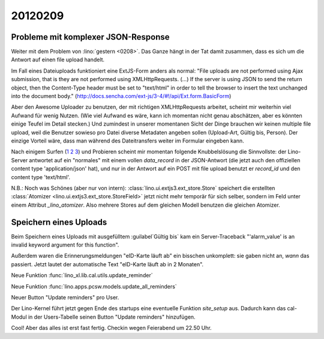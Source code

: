 20120209
========

Probleme mit komplexer JSON-Response
------------------------------------

Weiter mit dem Problem von :lino:`gestern <0208>`.
Das Ganze hängt in der Tat damit zusammen, 
dass es sich um die Antwort auf einen file upload handelt.

Im Fall eines Dateiuploads funktioniert eine ExtJS-Form anders als 
normal: "File uploads are not performed using Ajax submission, 
that is they are not performed using XMLHttpRequests. (...) 
If the server is using JSON to send the return object, then 
the Content-Type header must be set to "text/html" in order 
to tell the browser to insert the text unchanged into the 
document body." 
(http://docs.sencha.com/ext-js/3-4/#!/api/Ext.form.BasicForm)

Aber den Awesome Uploader zu benutzen, der mit richtigen XMLHttpRequests 
arbeitet, 
scheint mir weiterhin viel Aufwand für wenig Nutzen.
(Wie viel Aufwand es wäre, kann ich momentan nicht genau abschätzen, 
aber es könnten einige Teufel im Detail stecken.)
Und zumindest in unserer momentanen Sicht der Dinge brauchen wir keinen multiple 
file upload, weil die Benutzer sowieso pro Datei diverse Metadaten angeben sollen 
(Upload-Art, Gültig bis, Person).
Der einzige Vorteil wäre, dass man während des Dateitransfers 
weiter im Formular eingeben kann.

Nach einigem Surfen 
(`1 <http://loianegroner.com/2010/03/ajax-file-upload-with-extjs-and-spring-framework/>`_
`2 <http://dev.sencha.com/deploy/ext-4.0.0/examples/form/file-upload.html>`_
`3 <http://superdit.com/2010/07/17/extjs-basic-multiple-file-upload/>`_)
und Probieren scheint mir 
momentan folgende Knubbelslösung die Sinnvollste: 
der Lino-Server antwortet auf ein "normales" mit einem 
vollen `data_record` in der JSON-Antwort (die jetzt auch den 
offiziellen content type 'application/json' hat), 
und nur in der Antwort auf ein POST mit file upload 
benutzt er `record_id` und den content type 'text/html'.

N.B.: Noch was Schönes (aber nur von intern):
:class:`lino.ui.extjs3.ext_store.Store` speichert die 
erstellten :class:`Atomizer <lino.ui.extjs3.ext_store.StoreField>` 
jetzt nicht mehr temporär für sich selber, sondern im Feld 
unter einem Attribut `_lino_atomizer`. Also mehrere Stores auf dem 
gleichen Modell benutzen die gleichen Atomizer.


Speichern eines Uploads
-----------------------

Beim Speichern eines Uploads mit ausgefülltem :guilabel`Gültig bis` 
kam ein Server-Traceback
"'alarm_value' is an invalid keyword argument for this function".

Außerdem waren die Erinnerungsmeldungen "eID-Karte läuft ab" ein 
bisschen unkomplett: sie gaben nicht an, *wann* das passiert.
Jetzt lautet der automatische Text "eID-Karte läuft ab in 2 Monaten".

Neue Funktion :func:`lino_xl.lib.cal.utils.update_reminder`

Neue Funktion :func:`lino.apps.pcsw.models.update_all_reminders`

Neuer Button "Update reminders" pro User.

Der Lino-Kernel führt jetzt gegen Ende des startups eine eventuelle 
Funktion `site_setup` aus. Dadurch kann das cal-Modul in der Users-Tabelle 
seinen Button "Update reminders" hinzufügen.

Cool! Aber das alles ist erst fast fertig.
Checkin wegen Feierabend um 22.50 Uhr. 
